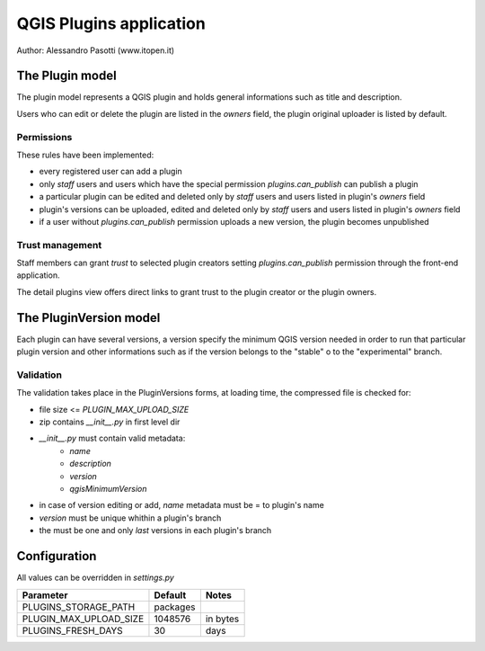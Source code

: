 ========================
QGIS Plugins application
========================

Author: Alessandro Pasotti (www.itopen.it)

The Plugin model
================

The plugin model represents a QGIS plugin and holds general informations such as title and description.

Users who can edit or delete the plugin are listed in the *owners* field, the plugin original uploader is listed by default.

Permissions
-----------

These rules have been implemented:

* every registered user can add a plugin
* only *staff* users and users which have the special permission `plugins.can_publish` can publish a plugin
* a particular plugin can be edited and deleted only by *staff* users and users listed in plugin's *owners* field
* plugin's versions can be uploaded, edited and deleted only by *staff* users and users listed in plugin's *owners* field
* if a user without `plugins.can_publish` permission uploads a new version, the plugin becomes unpublished


Trust management
----------------

Staff members can grant *trust* to selected plugin creators setting `plugins.can_publish` permission through the front-end application.

The detail plugins view offers direct links to grant trust to the plugin creator or the plugin owners.


The PluginVersion model
=======================

Each plugin can have several versions, a version specify the minimum QGIS version needed in order to run that particular plugin version and other informations such as if the version belongs to the "stable" o to the "experimental" branch.

Validation
----------

The validation takes place in the PluginVersions forms, at loading time, the compressed file is checked for:

* file size <= `PLUGIN_MAX_UPLOAD_SIZE`
* zip contains `__init__.py` in first level dir
* `__init__.py` must contain valid metadata:
    * `name`
    * `description`
    * `version`
    * `qgisMinimumVersion`

* in case of version editing or add, `name` metadata must be = to plugin's name
* `version` must be unique whithin a plugin's branch
* the must be one and only *last* versions in each plugin's branch



Configuration
=============

All values can be overridden in `settings.py`

========================== ============= =======================
Parameter                  Default       Notes
========================== ============= =======================
PLUGINS_STORAGE_PATH       packages
PLUGIN_MAX_UPLOAD_SIZE     1048576       in bytes
PLUGINS_FRESH_DAYS         30            days
========================== ============= =======================
